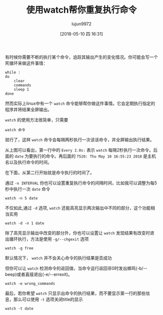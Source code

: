 #+TITLE: 使用watch帮你重复执行命令
#+AUTHOR: lujun9972
#+TAGS: linux和它的小伙伴
#+DATE: [2018-05-10 四 16:31]
#+LANGUAGE:  zh-CN
#+OPTIONS:  H:6 num:nil toc:t \n:nil ::t |:t ^:nil -:nil f:t *:t <:nil

有时候你需要不断的执行某个命令，追踪其输出产生的变化情况。你可能会写一个死循环来做这件事情：
#+BEGIN_SRC shell
  while :
  do
      clear
      commands
      sleep 1
  done
#+END_SRC

然而实际上linux中有一个 =watch= 命令能够帮你做这件事情。它会定期执行指定的程序并将结果全屏输出。

=watch= 的使用方法很简单，只需要
#+BEGIN_SRC shell
  watch 命令
#+END_SRC

就行了，这样 =watch= 命令会每隔两秒执行一次该该命令，并全屏输出执行结果。
[[file:images/linux_watch01.gif]]

从上图可以看出，第一行中的 =Every 2.0s:= 表示 =watch= 每隔2秒执行一次命令。后面的 =date= 为要执行的命令。再后面的 =T520: Thu May 10 16:55:23 2018= 是主机名以及执行命令的时间。

在下面，从第二行开始就是命令执行的时间了。

通过 =-n INTERVAL= 你也可以设置重复执行命令的间隔时间，比如我可以调整为每5秒中执行一次 =date= 命令
#+BEGIN_SRC shell
  watch -n 5 date
#+END_SRC

不仅如此,通过 =-d= 选项, =watch= 还能高亮显示两次输出中不同的部分，这个功能相当实用

#+BEGIN_SRC shell
  watch -d -n 1 date
#+END_SRC
[[file:images/linux_watch02.gif]]

除了高亮显示输出中改变的部分外，你也可以设置让 =watch= 发现结果有改变时退出循环执行，方法是使用 =-g/--chgexit= 选项
#+BEGIN_SRC shell
watch -g free
#+END_SRC

默认情况下， =watch= 并不会关心命令的执行结果是否成功
[[file:./images/screenshot-56.png]]

但你可以让 =watch= 检测命令的返回值，当命令运行返回非0时发出蜂鸣(-b/--beep)或者直接退出(-e/--errexit)。

#+BEGIN_SRC shell
  watch -e wrong_commands
#+END_SRC

[[file:./images/screenshot-57.png]]

最后，若你希望 =watch= 只显示出命令的执行结果，而不要显示第一行的那些信息，那么可以使用 =-t= 选项关闭title的显示
#+BEGIN_SRC shell
  watch -t date
#+END_SRC

[[file:./images/screenshot-58.png]]
